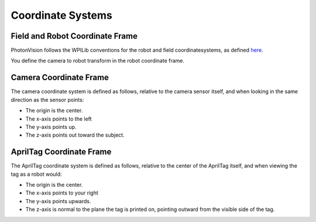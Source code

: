 Coordinate Systems
==================

Field and Robot Coordinate Frame
--------------------------------

PhotonVision follows the WPILib conventions for the robot and field coordinatesystems, as defined `here <https://docs.wpilib.org/en/stable/docs/software/advanced-controls/geometry/coordinate-systems.html>`_.

You define the camera to robot transform in the robot coordinate frame.

Camera Coordinate Frame
-----------------------

The camera coordinate system is defined as follows, relative to the camera sensor itself, and when looking in the same direction as the sensor points:

* The origin is the center.
* The x-axis points to the left
* The y-axis points up.
* The z-axis points out toward the subject.

AprilTag Coordinate Frame
-------------------------

The AprilTag coordinate system is defined as follows, relative to the center of the AprilTag itself, and when viewing the tag as a robot would:

* The origin is the center.
* The x-axis points to your right
* The y-axis points upwards.
* The z-axis is normal to the plane the tag is printed on, pointing outward from the visible side of the tag.

.. image:: images/apriltag-coords.png
   :align: center
   :scale: 50%
   :alt: AprilTag Coordinate System
